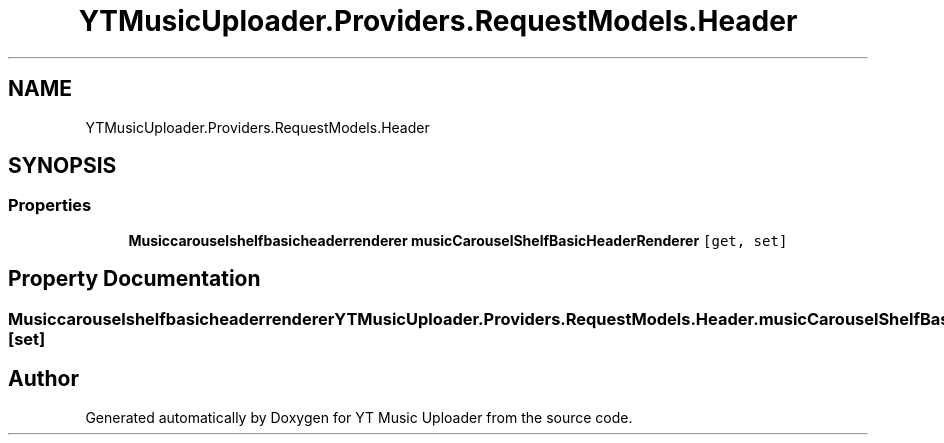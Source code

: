 .TH "YTMusicUploader.Providers.RequestModels.Header" 3 "Thu Dec 31 2020" "YT Music Uploader" \" -*- nroff -*-
.ad l
.nh
.SH NAME
YTMusicUploader.Providers.RequestModels.Header
.SH SYNOPSIS
.br
.PP
.SS "Properties"

.in +1c
.ti -1c
.RI "\fBMusiccarouselshelfbasicheaderrenderer\fP \fBmusicCarouselShelfBasicHeaderRenderer\fP\fC [get, set]\fP"
.br
.in -1c
.SH "Property Documentation"
.PP 
.SS "\fBMusiccarouselshelfbasicheaderrenderer\fP YTMusicUploader\&.Providers\&.RequestModels\&.Header\&.musicCarouselShelfBasicHeaderRenderer\fC [get]\fP, \fC [set]\fP"


.SH "Author"
.PP 
Generated automatically by Doxygen for YT Music Uploader from the source code\&.
